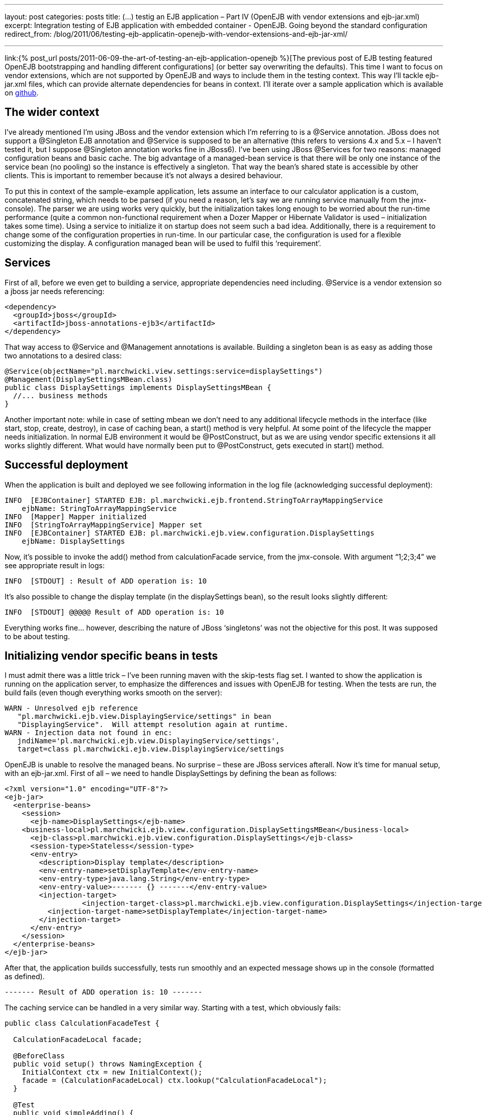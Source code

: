 ---
layout: post
categories: posts
title: (…) testig an EJB application – Part IV (OpenEJB with vendor extensions and ejb-jar.xml)
excerpt: Integration testing of EJB application with embedded container - OpenEJB. Going beyond the standard configuration
redirect_from: /blog/2011/06/testing-ejb-applicatin-openejb-with-vendor-extensions-and-ejb-jar-xml/

---

link:{% post_url posts/2011-06-09-the-art-of-testing-an-ejb-application-openejb %}[The previous post of EJB testing featured OpenEJB bootstrapping and handling different configurations] (or better say overwriting the defaults). This time I want to focus on vendor extensions, which are not supported by OpenEJB and ways to include them in the testing context. This way I’ll tackle ejb-jar.xml files, which can provide alternate dependencies for beans in context. I’ll iterate over a sample application which is available on https://github.com/kubamarchwicki/ejb-testing[github].

== The wider context

I’ve already mentioned I’m using JBoss and the vendor extension which I’m referring to is a @Service annotation. JBoss does not support a @Singleton EJB annotation and @Service is supposed to be an alternative (this refers to versions 4.x and 5.x – I haven’t tested it, but I suppose @Singleton annotation works fine in JBoss6). I’ve been using JBoss @Services for two reasons: managed configuration beans and basic cache. The big advantage of a managed-bean service is that there will be only one instance of the service bean (no pooling) so the instance is effectively a singleton. That way the bean’s shared state is accessible by other clients. This is important to remember because it’s not always a desired behaviour.

To put this in context of the sample-example application, lets assume an interface to our calculator application is a custom, concatenated string, which needs to be parsed (if you need a reason, let’s say we are running service manually from the jmx-console). The parser we are using works very quickly, but the initialization takes long enough to be worried about the run-time performance (quite a common non-functional requirement when a Dozer Mapper or Hibernate Validator is used – initialization takes some time). Using a service to initialize it on startup does not seem such a bad idea. Additionally, there is a requirement to change some of the configuration properties in run-time. In our particular case, the configuration is used for a flexible customizing the display. A configuration managed bean will be used to fulfil this ‘requirement’.

== Services

First of all, before we even get to building a service, appropriate dependencies need including. +@Service+ is a vendor extension so a jboss jar needs referencing:

[source, xml]
----
<dependency>
  <groupId>jboss</groupId>
  <artifactId>jboss-annotations-ejb3</artifactId>
</dependency>
----

That way access to +@Service+ and +@Management+ annotations is available. Building a singleton bean is as easy as adding those two annotations to a desired class:

[source, java]
----
@Service(objectName="pl.marchwicki.view.settings:service=displaySettings")
@Management(DisplaySettingsMBean.class)
public class DisplaySettings implements DisplaySettingsMBean {
  //... business methods
}
----

Another important note: while in case of setting mbean we don’t need to any additional lifecycle methods in the interface (like start, stop, create, destroy), in case of caching bean, a start() method is very helpful. At some point of the lifecycle the mapper needs initialization. In normal EJB environment it would be @PostConstruct, but as we are using vendor specific extensions it all works slightly different. What would have normally been put to @PostConstruct, gets executed in start() method.

== Successful deployment
When the application is built and deployed we see following information in the log file (acknowledging successful deployment):

----
INFO  [EJBContainer] STARTED EJB: pl.marchwicki.ejb.frontend.StringToArrayMappingService
    ejbName: StringToArrayMappingService
INFO  [Mapper] Mapper initialized
INFO  [StringToArrayMappingService] Mapper set
INFO  [EJBContainer] STARTED EJB: pl.marchwicki.ejb.view.configuration.DisplaySettings
    ejbName: DisplaySettings
----

Now, it’s possible to invoke the add() method from calculationFacade service, from the jmx-console. With argument “1;2;3;4” we see appropriate result in logs:

----
INFO  [STDOUT] : Result of ADD operation is: 10
----

It’s also possible to change the display template (in the displaySettings bean), so the result looks slightly different:

----
INFO  [STDOUT] @@@@@ Result of ADD operation is: 10
----

Everything works fine… however, describing the nature of JBoss ‘singletons’ was not the objective for this post. It was supposed to be about testing.

== Initializing vendor specific beans in tests

I must admit there was a little trick – I’ve been running maven with the skip-tests flag set. I wanted to show the application is running on the application server, to emphasize the differences and issues with OpenEJB for testing. When the tests are run, the build fails (even though everything works smooth on the server):

----
WARN - Unresolved ejb reference
   "pl.marchwicki.ejb.view.DisplayingService/settings" in bean
   "DisplayingService".  Will attempt resolution again at runtime.
WARN - Injection data not found in enc:
   jndiName='pl.marchwicki.ejb.view.DisplayingService/settings',
   target=class pl.marchwicki.ejb.view.DisplayingService/settings
----

OpenEJB is unable to resolve the managed beans. No surprise – these are JBoss services afterall. Now it’s time for manual setup, with an ejb-jar.xml. First of all – we need to handle DisplaySettings by defining the bean as follows:

[source, xml]
----
<?xml version="1.0" encoding="UTF-8"?>
<ejb-jar>
  <enterprise-beans>
    <session>
      <ejb-name>DisplaySettings</ejb-name>
    <business-local>pl.marchwicki.ejb.view.configuration.DisplaySettingsMBean</business-local>
      <ejb-class>pl.marchwicki.ejb.view.configuration.DisplaySettings</ejb-class>
      <session-type>Stateless</session-type>
      <env-entry>
        <description>Display template</description>
        <env-entry-name>setDisplayTemplate</env-entry-name>
        <env-entry-type>java.lang.String</env-entry-type>
        <env-entry-value>------- {} -------</env-entry-value>
        <injection-target>
	          <injection-target-class>pl.marchwicki.ejb.view.configuration.DisplaySettings</injection-target-class>
          <injection-target-name>setDisplayTemplate</injection-target-name>
        </injection-target>
      </env-entry>
    </session>
  </enterprise-beans>
</ejb-jar>
----

After that, the application builds successfully, tests run smoothly and an expected message shows up in the console (formatted as defined).

----
------- Result of ADD operation is: 10 -------
----

The caching service can be handled in a very similar way. Starting with a test, which obviously fails:

[source, java]
----
public class CalculationFacadeTest {

  CalculationFacadeLocal facade;

  @BeforeClass
  public void setup() throws NamingException {
    InitialContext ctx = new InitialContext();
    facade = (CalculationFacadeLocal) ctx.lookup("CalculationFacadeLocal");
  }

  @Test
  public void simpleAdding() {
    String args = "1;2;3;4";
    String calculate = facade.add(args);
    Assert.assertEquals("200 OK", calculate);
  }
}
----

----
FAILED CONFIGURATION: @BeforeClass setup
    javax.naming.NameNotFoundException: Name "CalculationFacadeLocal" not found.
----

OpenEJB does not handle out service annotation so a similar approach with ejb-jar.xml is required. Definition is fairly simple, so after adding both services to context… the test fails again – but more gracefully.

----
Caused by: java.lang.NullPointerException
    at pl.marchwicki.ejb.frontend.StringToArrayMappingService.map(StringToArrayMappingService.java:18)
----


The cached mapper needs manual initializing – not surprise. We can add this extra step into +@BeforeClass+ method of the test (lookup the bean in the context and manually run the +start()+ method) and voila! Build successful. Surprising is that OpenEJB does not call +create()+ method on startup – even though it says so in the logs.

== Beyond initialization

Simple initialization is not the only useful thing about ejb-jar.xml. Let’s say we aim to mock some services – take DisplayingService. As the ‘sophisticated templates’ are not required for tests, so let’s replace them with a simplest possible implementation – displaying results to console without any formatting. As you could have noticed, OpenEJB does not give you much flexibility in what to use. Classpath is scanned, beans are created. What is more, OpenEJB does not care much if more than one implementation of the business interface is present in context. The first one is picked and wired (which I can accept to some extent). It gets worse when the application consists of multiple ears which all get wrapped into single ear on tests. After that it’s impossible to tell which implementation is used.

So let’s create additional implementation of DisplayingServiceLocal. Unfortunately, even though additional bean is discovered, it’s successfully deployed – still the default implementation is used. There is no way to tell, which implementation is going to be picked up by the container (and there is not way to tell the container to pick a desired implementation).

One solution is to directly reference an instance with beanName attribute within the @EJB annotation. Works like a charm, however I don’t think it’s a good practice to change the application logic to have tests running smoothly.

Another, in my opinion an intuitive approach would be to use ‘after-everything-is-setup’ configuration file, override dependencies and manually wire appropriate beans. Unfortunately, that’s not possible (at least I haven’t found a way to do it). Even if alternate deployment descriptors are defined (as described in http://openejb.apache.org/3.0/alternate-descriptors.html[alternate descriptors manual page of OpenEJB]), only the first one is loaded (other are ignored). Manual wiring (of MethodController – for example) in ejb-jar.xml results with NullPointerException (cause classpath discovery is performed latter). On the other hand, a full initialization of bean in ejb-jar.xml results with a nasty javax.naming.NameAlreadyBoundException (when the classpath is scanned).

I gave up. Posted question to a mailing list – see what happens. Made myself some more room to try something else – Arquillian.

== Some conclusions

Probably after reading all these you think OpenEJB is an overkill, a fairly complicated and not easy to use tool. I can bet you are close to give up testing (at least integration) because ‘there is now way to do it efficiently and I’ll just click the app through’. Well, you are not the first one. I’ve been there as well, nearly giving up. After a while (and a decent drilling down) I’d withdraw my initial pessimism. I agree OpenEJB is not the best tool for testing – but that’s better than nothing (fanboys note: I’ll be covering Arquillian later on – I’ve just written few seconds earlier). It works fine with end-to-end integration testing. On the other hand, the focused integration tests are fairly challenging (as you could’ve seen in this post). It all works fine a long as you are not trying to beat the game.

Final thoughts; the steps and tools I’ve described in this and previous posts saved me hours of booting and restarting application server. After a while I started to implement whole change requests without touching the application server. Nevertheless, I think it’s time to move on – in the next episode I plan to fork the existing code reimplement all the tests with Arquillian. Stay tuned!
